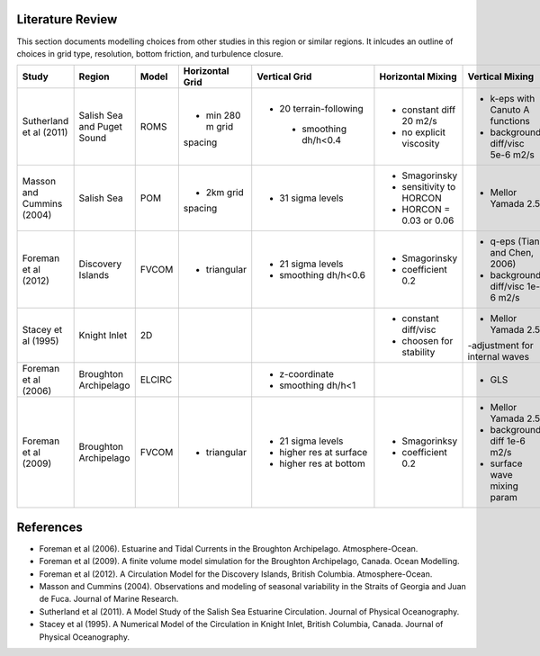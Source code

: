 .. _Literature:

Literature Review
=================
This section documents modelling choices from other studies in this region or similar regions. It inlcudes an outline of choices in grid type, resolution, bottom friction, and turbulence closure.


+--------------------------+-----------------+-----------+------------------+------------------------+-------------------------+---------------------------------+--------------------+
| Study                    |Region           |  Model    | Horizontal Grid  | Vertical Grid          |Horizontal Mixing        | Vertical Mixing                 | Bottom Friction    |
+==========================+=================+===========+==================+========================+=========================+=================================+====================+
|Sutherland et al (2011)   | Salish Sea      | ROMS      | - min 280 m grid |- 20 terrain-following  | - constant diff 20 m2/s |- k-eps with Canuto A functions  |- quadratic  3e-3   |
|                          | and Puget Sound |           | spacing          | - smoothing dh/h<0.4   | - no explicit viscosity |- background diff/visc 5e-6 m2/s |                    |
+--------------------------+-----------------+-----------+------------------+------------------------+-------------------------+---------------------------------+--------------------+
|Masson and Cummins (2004) | Salish Sea      | POM       | - 2km grid       |- 31 sigma levels       | - Smagorinsky           | - Mellor Yamada 2.5             |                    |
|                          |                 |           | spacing          |                        | - sensitivity to HORCON |                                 |                    |
|                          |                 |           |                  |                        | - HORCON = 0.03 or 0.06 |                                 |                    |
+--------------------------+-----------------+-----------+------------------+------------------------+-------------------------+---------------------------------+--------------------+
| Foreman et al (2012)     | Discovery       | FVCOM     | - triangular     | - 21 sigma levels      | - Smagorinsky           | - q-eps (Tian and Chen, 2006)   |- log layer         |
|                          | Islands         |           |                  | - smoothing dh/h<0.6   | - coefficient 0.2       | - background diff/visc 1e-6 m2/s|- roughness 0.001   |
|                          |                 |           |                  |                        |                         |                                 |- min 0.0025        |
+--------------------------+-----------------+-----------+------------------+------------------------+-------------------------+---------------------------------+--------------------+
| Stacey et al (1995)      | Knight Inlet    | 2D        |                  |                        | - constant diff/visc    | - Mellor Yamada 2.5             | - quadratic        |
|                          |                 |           |                  |                        | - choosen for stability | -adjustment for internal waves  |                    |
+--------------------------+-----------------+-----------+------------------+------------------------+-------------------------+---------------------------------+--------------------+
| Foreman et al (2006)     | Broughton       | ELCIRC    |                  | - z-coordinate         |                         | - GLS                           | - quadratic 0.003  |
|                          | Archipelago     |           |                  | - smoothing dh/h<1     |                         |                                 |                    |
+--------------------------+-----------------+-----------+------------------+------------------------+-------------------------+---------------------------------+--------------------+
| Foreman et al (2009)     | Broughton       | FVCOM     | - triangular     | - 21 sigma levels      | - Smagorinksy           | - Mellor Yamada 2.5             | - log layer        |
|                          | Archipelago     |           |                  | - higher res at surface| - coefficient 0.2       | - background diff 1e-6 m2/s     | - cd0 = 0.003      |
|                          |                 |           |                  | - higher res at bottom |                         | - surface wave mixing param     | - roughness=0.005m |
+--------------------------+-----------------+-----------+------------------+------------------------+-------------------------+---------------------------------+--------------------+

References
==========

- Foreman et al (2006). Estuarine and Tidal Currents in the Broughton Archipelago. Atmosphere-Ocean.
- Foreman et al (2009). A finite volume model simulation for the Broughton Archipelago, Canada. Ocean Modelling. 
- Foreman et al (2012). A Circulation Model for the Discovery Islands, British Columbia. Atmosphere-Ocean.
- Masson and Cummins (2004). Observations and modeling of seasonal variability in the Straits of Georgia and Juan de Fuca. Journal of Marine Research.
- Sutherland  et al (2011). A Model Study of the Salish Sea Estuarine Circulation. Journal of Physical Oceanography.
- Stacey et al (1995). A Numerical Model of the Circulation in Knight Inlet, British Columbia, Canada. Journal of Physical Oceanography.

